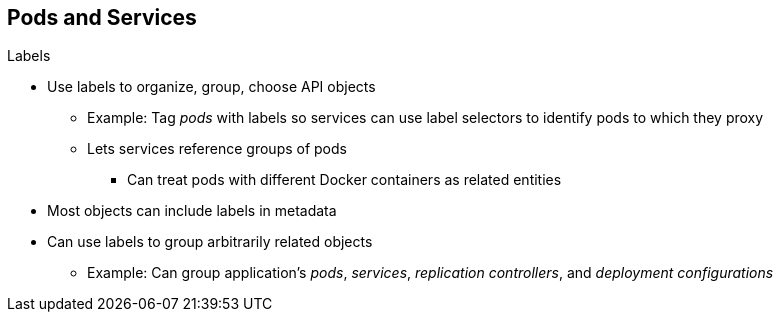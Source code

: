== Pods and Services


.Labels

* Use labels to organize, group, choose API objects
**  Example: Tag _pods_ with labels so services can use label selectors to
 identify pods to which they proxy
** Lets services reference groups of pods
*** Can treat pods with different Docker containers as related entities

* Most objects can include labels in metadata
* Can use labels to group arbitrarily related objects
** Example: Can group application's _pods_, _services_,
 _replication controllers_, and _deployment configurations_


ifdef::showscript[]

=== Transcript

You use labels to organize, group, or choose API objects.

For example, if you tag _pods_ with labels, _services_ can use label selectors
 to identify the pods that they represent.

This lets services reference groups of pods and lets you treat pods with different Docker containers as related entities.


Most objects can include labels in their metadata, so you can use labels to
 group arbitrarily related objects. For example, you can group all of a
  particular application's _pods_, _services_, _replication controllers_, and
   _deployment configurations_.

endif::showscript[]
